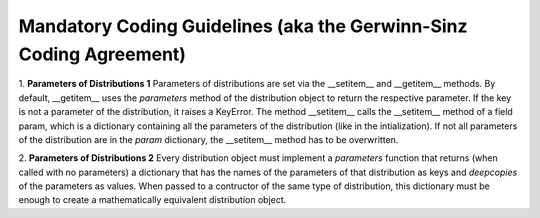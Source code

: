 Mandatory Coding Guidelines (aka the Gerwinn-Sinz Coding Agreement)
===================================================================

1. **Parameters of Distributions 1** Parameters of distributions are
set via the __setitem__ and __getitem__ methods. By default,
__getitem__ uses the *parameters* method of the distribution object to
return the respective parameter. If the key is not a parameter of the
distribution, it raises a KeyError. The method __setitem__ calls the
__setitem__ method of a field param, which is a dictionary containing
all the parameters of the distribution (like in the intialization). If
not all parameters of the distribution are in the *param* dictionary,
the __setitem__ method has to be overwritten.

2. **Parameters of Distributions 2** Every distribution object must
implement a *parameters* function that returns (when called with no
parameters) a dictionary that has the names of the parameters of that
distribution as keys and *deepcopies* of the parameters as
values. When passed to a contructor of the same type of distribution,
this dictionary must be enough to create a mathematically equivalent
distribution object.
